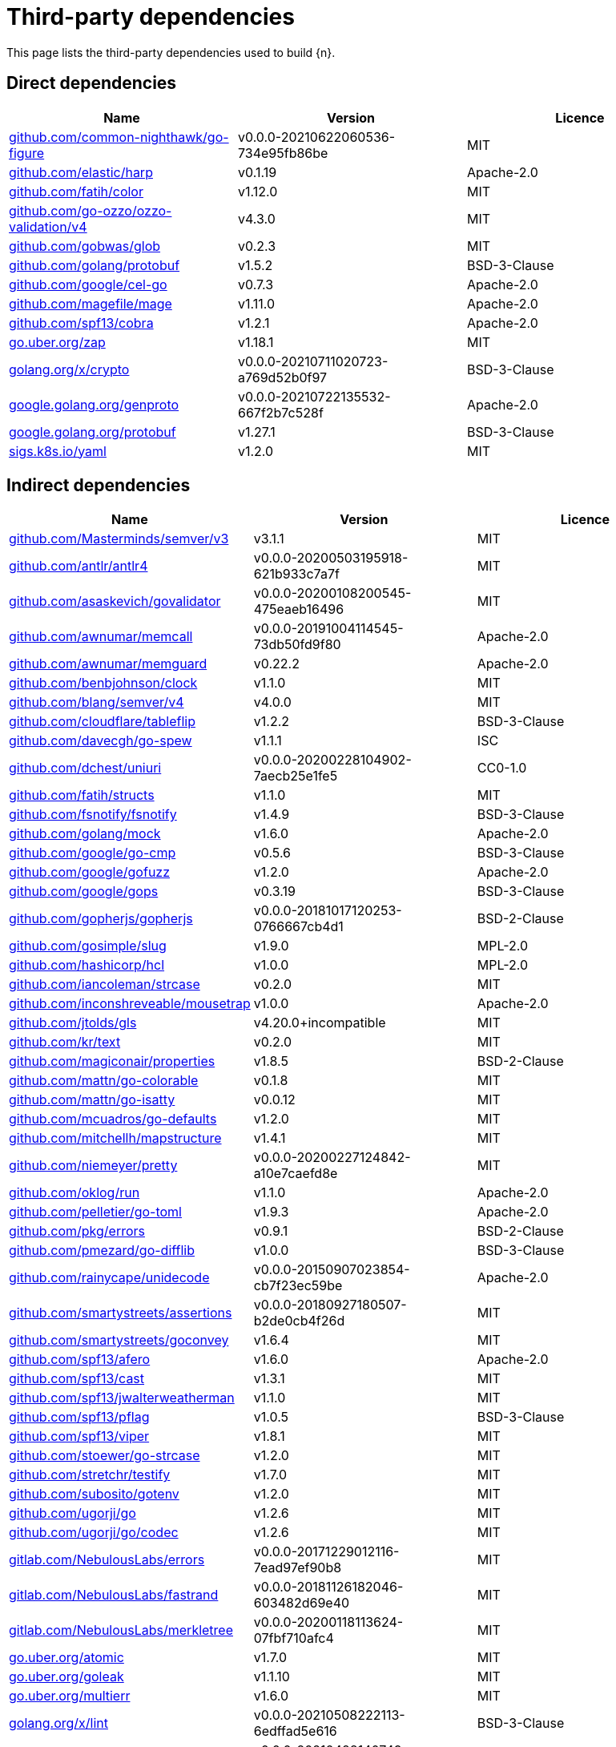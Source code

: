 // Generated documentation. Please do not edit.
:page_id: dependencies

[id="{p}-{page_id}"]
= Third-party dependencies

This page lists the third-party dependencies used to build {n}.

[float]
[id="{p}-dependencies-direct"]
== Direct dependencies

[options="header"]
|===
| Name | Version | Licence

| link:https://github.com/common-nighthawk/go-figure[$$github.com/common-nighthawk/go-figure$$] | v0.0.0-20210622060536-734e95fb86be | MIT
| link:https://github.com/elastic/harp[$$github.com/elastic/harp$$] | v0.1.19 | Apache-2.0
| link:https://github.com/fatih/color[$$github.com/fatih/color$$] | v1.12.0 | MIT
| link:https://github.com/go-ozzo/ozzo-validation[$$github.com/go-ozzo/ozzo-validation/v4$$] | v4.3.0 | MIT
| link:https://github.com/gobwas/glob[$$github.com/gobwas/glob$$] | v0.2.3 | MIT
| link:https://github.com/golang/protobuf[$$github.com/golang/protobuf$$] | v1.5.2 | BSD-3-Clause
| link:https://github.com/google/cel-go[$$github.com/google/cel-go$$] | v0.7.3 | Apache-2.0
| link:https://github.com/magefile/mage[$$github.com/magefile/mage$$] | v1.11.0 | Apache-2.0
| link:https://github.com/spf13/cobra[$$github.com/spf13/cobra$$] | v1.2.1 | Apache-2.0
| link:https://go.uber.org/zap[$$go.uber.org/zap$$] | v1.18.1 | MIT
| link:https://golang.org/x/crypto[$$golang.org/x/crypto$$] | v0.0.0-20210711020723-a769d52b0f97 | BSD-3-Clause
| link:https://google.golang.org/genproto[$$google.golang.org/genproto$$] | v0.0.0-20210722135532-667f2b7c528f | Apache-2.0
| link:https://google.golang.org/protobuf[$$google.golang.org/protobuf$$] | v1.27.1 | BSD-3-Clause
| link:https://sigs.k8s.io/yaml[$$sigs.k8s.io/yaml$$] | v1.2.0 | MIT
|===


[float]
[id="{p}-dependencies-indirect"]
== Indirect dependencies

[options="header"]
|===
| Name | Version | Licence

| link:https://github.com/Masterminds/semver[$$github.com/Masterminds/semver/v3$$] | v3.1.1 | MIT
| link:https://github.com/antlr/antlr4[$$github.com/antlr/antlr4$$] | v0.0.0-20200503195918-621b933c7a7f | MIT
| link:https://github.com/asaskevich/govalidator[$$github.com/asaskevich/govalidator$$] | v0.0.0-20200108200545-475eaeb16496 | MIT
| link:https://github.com/awnumar/memcall[$$github.com/awnumar/memcall$$] | v0.0.0-20191004114545-73db50fd9f80 | Apache-2.0
| link:https://github.com/awnumar/memguard[$$github.com/awnumar/memguard$$] | v0.22.2 | Apache-2.0
| link:https://github.com/benbjohnson/clock[$$github.com/benbjohnson/clock$$] | v1.1.0 | MIT
| link:https://github.com/blang/semver[$$github.com/blang/semver/v4$$] | v4.0.0 | MIT
| link:https://github.com/cloudflare/tableflip[$$github.com/cloudflare/tableflip$$] | v1.2.2 | BSD-3-Clause
| link:https://github.com/davecgh/go-spew[$$github.com/davecgh/go-spew$$] | v1.1.1 | ISC
| link:https://github.com/dchest/uniuri[$$github.com/dchest/uniuri$$] | v0.0.0-20200228104902-7aecb25e1fe5 | CC0-1.0
| link:https://github.com/fatih/structs[$$github.com/fatih/structs$$] | v1.1.0 | MIT
| link:https://github.com/fsnotify/fsnotify[$$github.com/fsnotify/fsnotify$$] | v1.4.9 | BSD-3-Clause
| link:https://github.com/golang/mock[$$github.com/golang/mock$$] | v1.6.0 | Apache-2.0
| link:https://github.com/google/go-cmp[$$github.com/google/go-cmp$$] | v0.5.6 | BSD-3-Clause
| link:https://github.com/google/gofuzz[$$github.com/google/gofuzz$$] | v1.2.0 | Apache-2.0
| link:https://github.com/google/gops[$$github.com/google/gops$$] | v0.3.19 | BSD-3-Clause
| link:https://github.com/gopherjs/gopherjs[$$github.com/gopherjs/gopherjs$$] | v0.0.0-20181017120253-0766667cb4d1 | BSD-2-Clause
| link:https://github.com/gosimple/slug[$$github.com/gosimple/slug$$] | v1.9.0 | MPL-2.0
| link:https://github.com/hashicorp/hcl[$$github.com/hashicorp/hcl$$] | v1.0.0 | MPL-2.0
| link:https://github.com/iancoleman/strcase[$$github.com/iancoleman/strcase$$] | v0.2.0 | MIT
| link:https://github.com/inconshreveable/mousetrap[$$github.com/inconshreveable/mousetrap$$] | v1.0.0 | Apache-2.0
| link:https://github.com/jtolds/gls[$$github.com/jtolds/gls$$] | v4.20.0+incompatible | MIT
| link:https://github.com/kr/text[$$github.com/kr/text$$] | v0.2.0 | MIT
| link:https://github.com/magiconair/properties[$$github.com/magiconair/properties$$] | v1.8.5 | BSD-2-Clause
| link:https://github.com/mattn/go-colorable[$$github.com/mattn/go-colorable$$] | v0.1.8 | MIT
| link:https://github.com/mattn/go-isatty[$$github.com/mattn/go-isatty$$] | v0.0.12 | MIT
| link:https://github.com/mcuadros/go-defaults[$$github.com/mcuadros/go-defaults$$] | v1.2.0 | MIT
| link:https://github.com/mitchellh/mapstructure[$$github.com/mitchellh/mapstructure$$] | v1.4.1 | MIT
| link:https://github.com/niemeyer/pretty[$$github.com/niemeyer/pretty$$] | v0.0.0-20200227124842-a10e7caefd8e | MIT
| link:https://github.com/oklog/run[$$github.com/oklog/run$$] | v1.1.0 | Apache-2.0
| link:https://github.com/pelletier/go-toml[$$github.com/pelletier/go-toml$$] | v1.9.3 | Apache-2.0
| link:https://github.com/pkg/errors[$$github.com/pkg/errors$$] | v0.9.1 | BSD-2-Clause
| link:https://github.com/pmezard/go-difflib[$$github.com/pmezard/go-difflib$$] | v1.0.0 | BSD-3-Clause
| link:https://github.com/rainycape/unidecode[$$github.com/rainycape/unidecode$$] | v0.0.0-20150907023854-cb7f23ec59be | Apache-2.0
| link:https://github.com/smartystreets/assertions[$$github.com/smartystreets/assertions$$] | v0.0.0-20180927180507-b2de0cb4f26d | MIT
| link:https://github.com/smartystreets/goconvey[$$github.com/smartystreets/goconvey$$] | v1.6.4 | MIT
| link:https://github.com/spf13/afero[$$github.com/spf13/afero$$] | v1.6.0 | Apache-2.0
| link:https://github.com/spf13/cast[$$github.com/spf13/cast$$] | v1.3.1 | MIT
| link:https://github.com/spf13/jwalterweatherman[$$github.com/spf13/jwalterweatherman$$] | v1.1.0 | MIT
| link:https://github.com/spf13/pflag[$$github.com/spf13/pflag$$] | v1.0.5 | BSD-3-Clause
| link:https://github.com/spf13/viper[$$github.com/spf13/viper$$] | v1.8.1 | MIT
| link:https://github.com/stoewer/go-strcase[$$github.com/stoewer/go-strcase$$] | v1.2.0 | MIT
| link:https://github.com/stretchr/testify[$$github.com/stretchr/testify$$] | v1.7.0 | MIT
| link:https://github.com/subosito/gotenv[$$github.com/subosito/gotenv$$] | v1.2.0 | MIT
| link:https://github.com/ugorji/go[$$github.com/ugorji/go$$] | v1.2.6 | MIT
| link:https://github.com/ugorji/go[$$github.com/ugorji/go/codec$$] | v1.2.6 | MIT
| link:https://gitlab.com/NebulousLabs/errors[$$gitlab.com/NebulousLabs/errors$$] | v0.0.0-20171229012116-7ead97ef90b8 | MIT
| link:https://gitlab.com/NebulousLabs/fastrand[$$gitlab.com/NebulousLabs/fastrand$$] | v0.0.0-20181126182046-603482d69e40 | MIT
| link:https://gitlab.com/NebulousLabs/merkletree[$$gitlab.com/NebulousLabs/merkletree$$] | v0.0.0-20200118113624-07fbf710afc4 | MIT
| link:https://go.uber.org/atomic[$$go.uber.org/atomic$$] | v1.7.0 | MIT
| link:https://go.uber.org/goleak[$$go.uber.org/goleak$$] | v1.1.10 | MIT
| link:https://go.uber.org/multierr[$$go.uber.org/multierr$$] | v1.6.0 | MIT
| link:https://golang.org/x/lint[$$golang.org/x/lint$$] | v0.0.0-20210508222113-6edffad5e616 | BSD-3-Clause
| link:https://golang.org/x/net[$$golang.org/x/net$$] | v0.0.0-20210428140749-89ef3d95e781 | BSD-3-Clause
| link:https://golang.org/x/sys[$$golang.org/x/sys$$] | v0.0.0-20210630005230-0f9fa26af87c | BSD-3-Clause
| link:https://golang.org/x/term[$$golang.org/x/term$$] | v0.0.0-20201126162022-7de9c90e9dd1 | BSD-3-Clause
| link:https://golang.org/x/text[$$golang.org/x/text$$] | v0.3.6 | BSD-3-Clause
| link:https://golang.org/x/tools[$$golang.org/x/tools$$] | v0.1.5 | BSD-3-Clause
| link:https://golang.org/x/xerrors[$$golang.org/x/xerrors$$] | v0.0.0-20200804184101-5ec99f83aff1 | BSD-3-Clause
| link:https://google.golang.org/grpc[$$google.golang.org/grpc$$] | v1.39.0 | Apache-2.0
| link:https://gopkg.in/check.v1[$$gopkg.in/check.v1$$] | v1.0.0-20200227125254-8fa46927fb4f | BSD-2-Clause
| link:https://gopkg.in/ini.v1[$$gopkg.in/ini.v1$$] | v1.62.0 | Apache-2.0
| link:https://gopkg.in/yaml.v2[$$gopkg.in/yaml.v2$$] | v2.4.0 | Apache-2.0
| link:https://gopkg.in/yaml.v3[$$gopkg.in/yaml.v3$$] | v3.0.0-20210107192922-496545a6307b | MIT
|===

